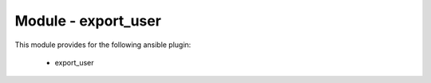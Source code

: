 ====================
Module - export_user
====================


This module provides for the following ansible plugin:

    * export_user


.. ansibleautoplugin::
   :module: os_migrate/plugins/modules/export_user.py
   :documentation: true
   :examples: true
